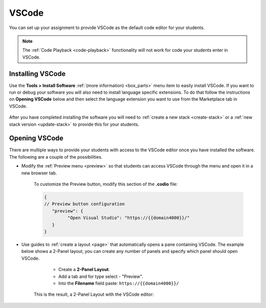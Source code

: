 .. meta::
   :description: Install VSCode as your code editor.
   
.. _vscode:

VSCode
======
You can set up your assignment to provide VSCode as the default code editor for your students. 

.. Note:: The :ref:`Code Playback <code-playback>` functionality will not work for code your students enter in VSCode.

Installing VSCode
-----------------
Use the **Tools > Install Software** :ref:`(more information) <box_parts>` menu item to easily install VSCode. If you want to run or debug your software you will also need to install language specific extensions. 
To do that follow the instructions on **Opening VSCode** below and then select the language extension you want to use from the Marketplace tab in VSCode. 

   .. image:: /img/pyforvscode.png
      :alt: Selecting the Python language extension from the Marketplace tab in VSCode.

After you have completed installing the software you will need to :ref:`create a new stack <create-stack>` or a :ref:`new stack version <update-stack>` to provide this for your students.


Opening VSCode
--------------
There are multiple ways to provide your students with access to the VSCode editor once you have installed the software. The following are a couple of the possibilities.

- Modify the :ref:`Preview menu <preview>` so that students can access VSCode through the menu and open it in a new browser tab.

      To customize the Preview button, modify this section of the **.codio** file:

      .. code:: ini

               {
               // Preview button configuration
                  "preview": {
                        "Open Visual Studio": "https://{{domain4000}}/"
                  }
               }


- Use guides to :ref:`create a layout <page>` that automatically opens a pane containing VSCode. The example below shows a 2-Panel layout, you can create any number of panels and specify which panel should open VSCode.

      - Create a **2-Panel Layout**.
      - Add a tab and for type select - "Preview". 
      - Into the **Filename** field paste: ``https://{{domain4000}}/``

   .. image:: /img/vscodelayout.png
      :alt: Configuring the layout for VSCode

   This is the result, a 2-Panel Layout with the VSCode editor:

   .. image:: /img/vscodedisplay.png
      :alt: A two panel display with VSCode as the code editor

